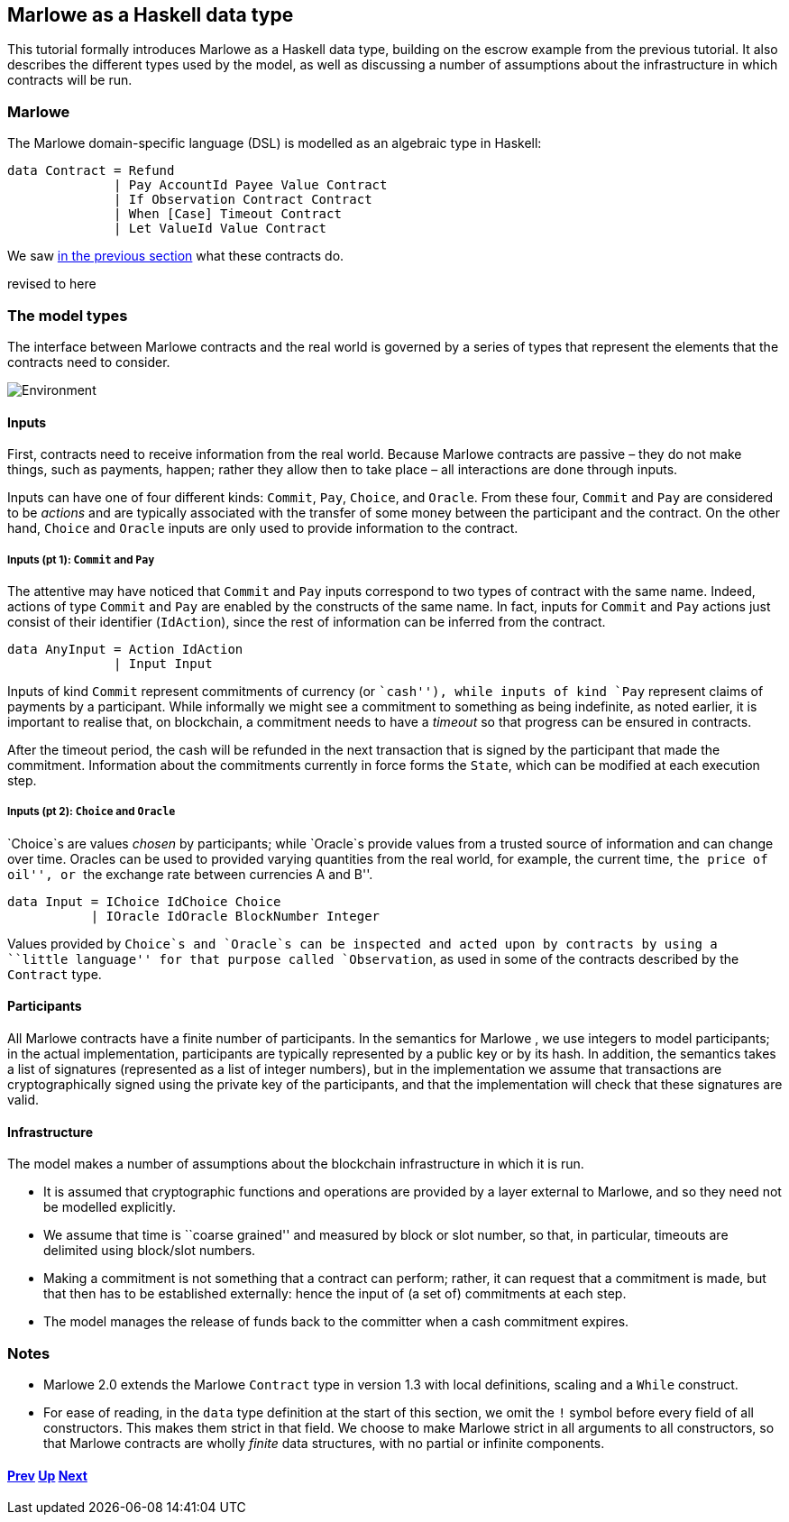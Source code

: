 == Marlowe as a Haskell data type

This tutorial formally introduces Marlowe as a Haskell data type,
building on the escrow example from the previous tutorial. It also
describes the different types used by the model, as well as discussing a
number of assumptions about the infrastructure in which contracts will
be run.

=== Marlowe

The Marlowe domain-specific language (DSL) is modelled as an algebraic
type in Haskell:

[source,haskell]
----
data Contract = Refund
              | Pay AccountId Payee Value Contract
              | If Observation Contract Contract
              | When [Case] Timeout Contract
              | Let ValueId Value Contract
----

We saw link:./marlowe-step-by-step.adoc[in the previous section] what these contracts do.

====
revised to here
====

=== The model types

The interface between Marlowe contracts and the real world is governed
by a series of types that represent the elements that the contracts need
to consider.

image:./pix/context.png[Environment]

==== Inputs

First, contracts need to receive information from the real world.
Because Marlowe contracts are passive – they do not make things, such as
payments, happen; rather they allow then to take place – all
interactions are done through inputs.

Inputs can have one of four different kinds: `+Commit+`, `+Pay+`,
`+Choice+`, and `+Oracle+`. From these four, `+Commit+` and `+Pay+` are
considered to be _actions_ and are typically associated with the
transfer of some money between the participant and the contract. On the
other hand, `+Choice+` and `+Oracle+` inputs are only used to provide
information to the contract.

===== Inputs (pt 1): `+Commit+` and `+Pay+`

The attentive may have noticed that `+Commit+` and `+Pay+` inputs
correspond to two types of contract with the same name. Indeed, actions
of type `+Commit+` and `+Pay+` are enabled by the constructs of the same
name. In fact, inputs for `+Commit+` and `+Pay+` actions just consist of
their identifier (`+IdAction+`), since the rest of information can be
inferred from the contract.

[source,haskell]
----
data AnyInput = Action IdAction
              | Input Input
----

Inputs of kind `+Commit+` represent commitments of currency (or
``cash''), while inputs of kind `+Pay+` represent claims of payments by
a participant. While informally we might see a commitment to something
as being indefinite, as noted earlier, it is important to realise that,
on blockchain, a commitment needs to have a _timeout_ so that progress
can be ensured in contracts.

After the timeout period, the cash will be refunded in the next
transaction that is signed by the participant that made the commitment.
Information about the commitments currently in force forms the
`+State+`, which can be modified at each execution step.

===== Inputs (pt 2): `+Choice+` and `+Oracle+`

`+Choice+`s are values _chosen_ by participants; while `+Oracle+`s
provide values from a trusted source of information and can change over
time. Oracles can be used to provided varying quantities from the real
world, for example, the current time, ``the price of oil'', or ``the
exchange rate between currencies A and B''.

[source,haskell]
----
data Input = IChoice IdChoice Choice
           | IOracle IdOracle BlockNumber Integer
----

Values provided by `+Choice+`s and `+Oracle+`s can be inspected and
acted upon by contracts by using a ``little language'' for that purpose
called `+Observation+`, as used in some of the contracts described by
the `+Contract+` type.

==== Participants

All Marlowe contracts have a finite number of participants. In the
semantics for Marlowe , we use integers to model participants; in the
actual implementation, participants are typically represented by a
public key or by its hash. In addition, the semantics takes a list of
signatures (represented as a list of integer numbers), but in the
implementation we assume that transactions are cryptographically signed
using the private key of the participants, and that the implementation
will check that these signatures are valid.

==== Infrastructure

The model makes a number of assumptions about the blockchain
infrastructure in which it is run.

* It is assumed that cryptographic functions and operations are provided
by a layer external to Marlowe, and so they need not be modelled
explicitly.
* We assume that time is ``coarse grained'' and measured by block or
slot number, so that, in particular, timeouts are delimited using
block/slot numbers.
* Making a commitment is not something that a contract can perform;
rather, it can request that a commitment is made, but that then has to
be established externally: hence the input of (a set of) commitments at
each step.
* The model manages the release of funds back to the committer when a
cash commitment expires.

=== Notes

* Marlowe 2.0 extends the Marlowe `+Contract+` type in version 1.3 with
local definitions, scaling and a `+While+` construct.
* For ease of reading, in the `+data+` type definition at the start of
this section, we omit the `+!+` symbol before every field of all
constructors. This makes them strict in that field. We choose to make
Marlowe strict in all arguments to all constructors, so that Marlowe
contracts are wholly _finite_ data structures, with no partial or
infinite components.

==== link:./marlowe-step-by-step.adoc[Prev] link:./README.adoc[Up] link:./marlowe-semantics.adoc[Next]

